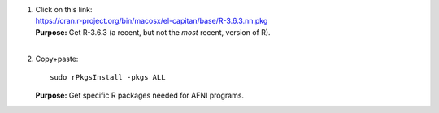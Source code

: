 1. | Click on this link:
   | https://cran.r-project.org/bin/macosx/el-capitan/base/R-3.6.3.nn.pkg

   | **Purpose:** Get R-3.6.3 (a recent, but not the *most* recent,
     version of R).
   | 

#. Copy+paste::

     sudo rPkgsInstall -pkgs ALL

   **Purpose:** Get specific R packages needed for AFNI programs.
